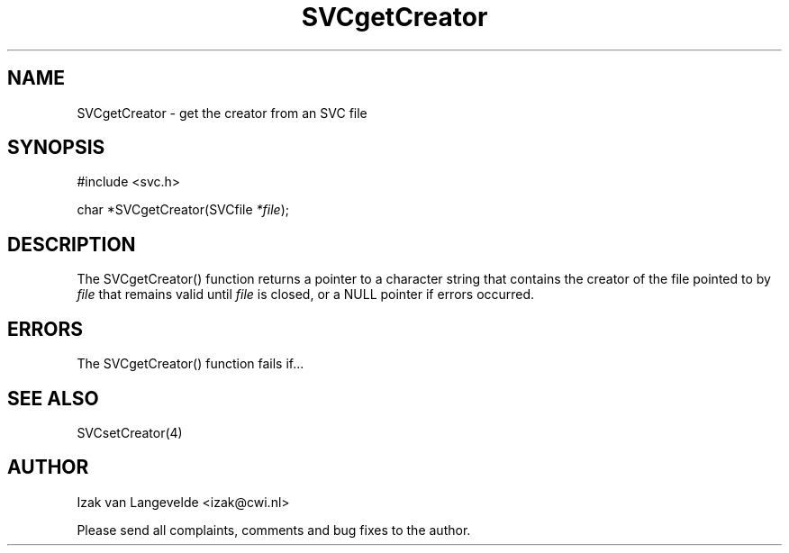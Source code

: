 .\"  SVC -- the SVC (Systems Validation Centre) file format library
.\"
.\"  Copyright (C) 2000  Stichting Mathematisch Centrum, Amsterdam,
.\"                      The  Netherlands
.\"
.\"  This program is free software; you can redistribute it and/or
.\"  modify it under the terms of the GNU General Public License
.\"  as published by the Free Software Foundation; either version 2
.\"  of the License, or (at your option) any later version.
.\"
.\"  This program is distributed in the hope that it will be useful,
.\"  but WITHOUT ANY WARRANTY; without even the implied warranty of
.\"  MERCHANTABILITY or FITNESS FOR A PARTICULAR PURPOSE.  See the
.\"  GNU General Public License for more details.
.\"
.\"  You should have received a copy of the GNU General Public License
.\"  along with this program; if not, write to the Free Software
.\"  Foundation, Inc., 59 Temple Place - Suite 330, Boston, MA  02111-1307, USA.
.\"
.\" $Id: svcgetcreator.4,v 1.2 2001/01/04 15:26:32 izak Exp $
.TH SVCgetCreator 4 15/5/2000
.SH NAME
SVCgetCreator \- get the creator from an SVC file

.SH SYNOPSIS
#include <svc.h>

char *SVCgetCreator(SVCfile 
.I *file\c
);

.SH DESCRIPTION

The SVCgetCreator() function returns 
a pointer to a character string that contains the creator
of the file pointed to by 
.I file
that remains valid until
.I file 
is closed, or a NULL pointer if errors occurred.

.SH ERRORS

The SVCgetCreator() function fails if...

.SH SEE ALSO

SVCsetCreator(4)

.SH AUTHOR
Izak van Langevelde <izak@cwi.nl>
.LP
Please send all complaints, comments and bug fixes to the author. 

